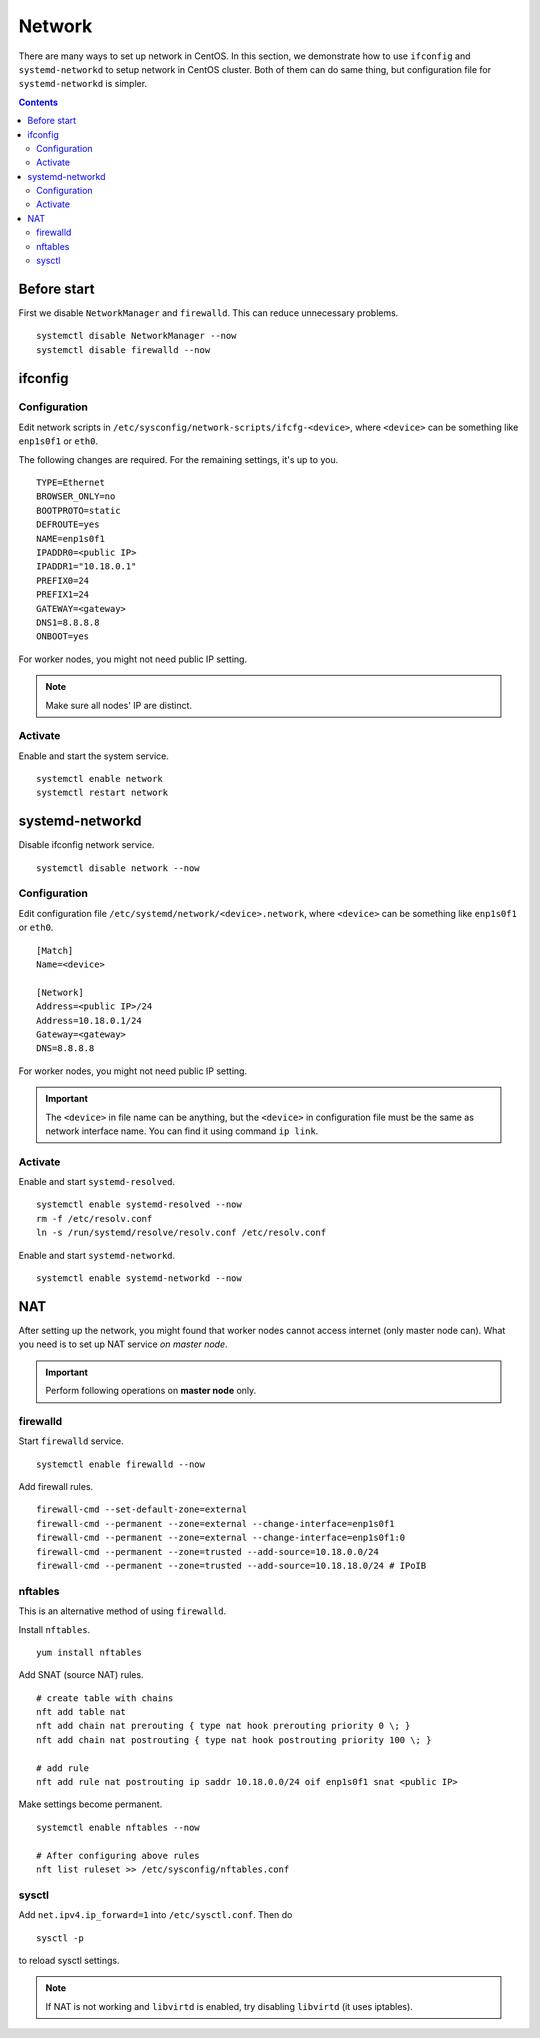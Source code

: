 Network
#######

There are many ways to set up network in CentOS. In this section, we demonstrate how to use ``ifconfig`` and ``systemd-networkd`` to setup network in CentOS cluster. Both of them can do same thing, but configuration file for ``systemd-networkd`` is simpler.

.. contents:: :depth: 2

Before start
============

First we disable ``NetworkManager`` and ``firewalld``. This can reduce unnecessary problems.

::

	systemctl disable NetworkManager --now
	systemctl disable firewalld --now
	
ifconfig
========

Configuration
^^^^^^^^^^^^^

Edit network scripts in ``/etc/sysconfig/network-scripts/ifcfg-<device>``, where ``<device>`` can be something like ``enp1s0f1`` or ``eth0``.

The following changes are required. For the remaining settings, it's up to you.
::

	TYPE=Ethernet
	BROWSER_ONLY=no
	BOOTPROTO=static
	DEFROUTE=yes
	NAME=enp1s0f1
	IPADDR0=<public IP>
	IPADDR1="10.18.0.1"
	PREFIX0=24
	PREFIX1=24
	GATEWAY=<gateway>
	DNS1=8.8.8.8
	ONBOOT=yes

For worker nodes, you might not need public IP setting.

.. note::
	Make sure all nodes' IP are distinct.
	
Activate
^^^^^^^^

Enable and start the system service.
::

	systemctl enable network
	systemctl restart network
	
systemd-networkd
================

Disable ifconfig network service.
::

	systemctl disable network --now


Configuration
^^^^^^^^^^^^^

Edit configuration file ``/etc/systemd/network/<device>.network``, where ``<device>`` can be something like ``enp1s0f1`` or ``eth0``.

::

	[Match]
	Name=<device>
	
	[Network]
	Address=<public IP>/24
	Address=10.18.0.1/24
	Gateway=<gateway>
	DNS=8.8.8.8
	
For worker nodes, you might not need public IP setting. 

.. important::
	The ``<device>`` in file name can be anything, but the ``<device>`` in configuration file must be the same as network interface name. You can find it using command ``ip link``.
	
	
Activate
^^^^^^^^

Enable and start ``systemd-resolved``.
::
	
	systemctl enable systemd-resolved --now
	rm -f /etc/resolv.conf
	ln -s /run/systemd/resolve/resolv.conf /etc/resolv.conf	

Enable and start ``systemd-networkd``.
::

	systemctl enable systemd-networkd --now
	

NAT
===

After setting up the network, you might found that worker nodes cannot access internet (only master node can). What you need is to set up NAT service *on master node*.

.. important::
	Perform following operations on **master node** only.

firewalld
^^^^^^^^^
	
Start ``firewalld`` service.
::

	systemctl enable firewalld --now
	
Add firewall rules.
::

	firewall-cmd --set-default-zone=external
	firewall-cmd --permanent --zone=external --change-interface=enp1s0f1
	firewall-cmd --permanent --zone=external --change-interface=enp1s0f1:0
	firewall-cmd --permanent --zone=trusted --add-source=10.18.0.0/24
	firewall-cmd --permanent --zone=trusted --add-source=10.18.18.0/24 # IPoIB
	
nftables
^^^^^^^^

This is an alternative method of using ``firewalld``.

Install ``nftables``.
::

	yum install nftables

Add SNAT (source NAT) rules.

::

	# create table with chains
	nft add table nat
	nft add chain nat prerouting { type nat hook prerouting priority 0 \; }
	nft add chain nat postrouting { type nat hook postrouting priority 100 \; }
	
	# add rule
	nft add rule nat postrouting ip saddr 10.18.0.0/24 oif enp1s0f1 snat <public IP>

Make settings become permanent.
::

	systemctl enable nftables --now
	
	# After configuring above rules
	nft list ruleset >> /etc/sysconfig/nftables.conf

sysctl
^^^^^^

Add ``net.ipv4.ip_forward=1`` into ``/etc/sysctl.conf``. Then do
::

	sysctl -p
	
to reload sysctl settings.

.. note::
	If NAT is not working and ``libvirtd`` is enabled, try disabling ``libvirtd`` (it uses iptables).
